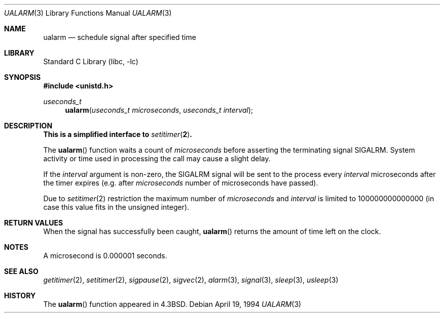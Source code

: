 .\" Copyright (c) 1986, 1991, 1993
.\"	The Regents of the University of California.  All rights reserved.
.\"
.\" Redistribution and use in source and binary forms, with or without
.\" modification, are permitted provided that the following conditions
.\" are met:
.\" 1. Redistributions of source code must retain the above copyright
.\"    notice, this list of conditions and the following disclaimer.
.\" 2. Redistributions in binary form must reproduce the above copyright
.\"    notice, this list of conditions and the following disclaimer in the
.\"    documentation and/or other materials provided with the distribution.
.\" 4. Neither the name of the University nor the names of its contributors
.\"    may be used to endorse or promote products derived from this software
.\"    without specific prior written permission.
.\"
.\" THIS SOFTWARE IS PROVIDED BY THE REGENTS AND CONTRIBUTORS ``AS IS'' AND
.\" ANY EXPRESS OR IMPLIED WARRANTIES, INCLUDING, BUT NOT LIMITED TO, THE
.\" IMPLIED WARRANTIES OF MERCHANTABILITY AND FITNESS FOR A PARTICULAR PURPOSE
.\" ARE DISCLAIMED.  IN NO EVENT SHALL THE REGENTS OR CONTRIBUTORS BE LIABLE
.\" FOR ANY DIRECT, INDIRECT, INCIDENTAL, SPECIAL, EXEMPLARY, OR CONSEQUENTIAL
.\" DAMAGES (INCLUDING, BUT NOT LIMITED TO, PROCUREMENT OF SUBSTITUTE GOODS
.\" OR SERVICES; LOSS OF USE, DATA, OR PROFITS; OR BUSINESS INTERRUPTION)
.\" HOWEVER CAUSED AND ON ANY THEORY OF LIABILITY, WHETHER IN CONTRACT, STRICT
.\" LIABILITY, OR TORT (INCLUDING NEGLIGENCE OR OTHERWISE) ARISING IN ANY WAY
.\" OUT OF THE USE OF THIS SOFTWARE, EVEN IF ADVISED OF THE POSSIBILITY OF
.\" SUCH DAMAGE.
.\"
.\"     From: @(#)ualarm.3	8.2 (Berkeley) 4/19/94
.\" $FreeBSD: release/7.0.0/lib/libc/gen/ualarm.3 165903 2007-01-09 00:28:16Z imp $
.\"
.Dd April 19, 1994
.Dt UALARM 3
.Os
.Sh NAME
.Nm ualarm
.Nd schedule signal after specified time
.Sh LIBRARY
.Lb libc
.Sh SYNOPSIS
.In unistd.h
.Ft useconds_t
.Fn ualarm "useconds_t microseconds" "useconds_t interval"
.Sh DESCRIPTION
.Bf -symbolic
This is a simplified interface to
.Xr setitimer 2 .
.Ef
.Pp
The
.Fn ualarm
function
waits a count of
.Fa microseconds
before asserting the terminating signal
.Dv SIGALRM .
System activity or time used in processing the call may cause a slight
delay.
.Pp
If the
.Fa interval
argument is non-zero, the
.Dv SIGALRM
signal will be sent
to the process every
.Fa interval
microseconds after the timer expires (e.g.\& after
.Fa microseconds
number of microseconds have passed).
.Pp
Due to
.Xr setitimer 2
restriction the maximum number of
.Fa microseconds
and
.Fa interval
is limited to 100000000000000
(in case this value fits in the unsigned integer).
.Sh RETURN VALUES
When the signal has successfully been caught,
.Fn ualarm
returns the amount of time left on the clock.
.Sh NOTES
A microsecond is 0.000001 seconds.
.Sh SEE ALSO
.Xr getitimer 2 ,
.Xr setitimer 2 ,
.Xr sigpause 2 ,
.Xr sigvec 2 ,
.Xr alarm 3 ,
.Xr signal 3 ,
.Xr sleep 3 ,
.Xr usleep 3
.Sh HISTORY
The
.Fn ualarm
function appeared in
.Bx 4.3 .
